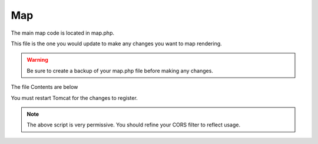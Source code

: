 **********************
Map
**********************

The main map code is located in map.php.

This file is the one you would update to make any changes you want to map rendering.

.. warning::
      Be sure to create a backup of your map.php file before making any changes.


The file Contents are below

.. code-block:: php
   :linenos:
   
   
            <script>
            const queryString = window.location.search;
            const urlParams = new URLSearchParams(queryString);
            
            var Lat = <?=($map_row['lat'] ? $map_row['lat'] : 0)?>;
            var Lon = <?=($map_row['lon'] ? $map_row['lon'] : 0)?>;
            var Zoom = <?=($map_row['zoom'] ? $map_row['zoom'] : 0)?>;
    	
    	
    	    $(document).ready(function() {
                var map = L.map('map').setView([Lat, Lon], Zoom)
                
                // Add basemap
                L.tileLayer('https://{s}.tile.openstreetmap.org/{z}/{x}/{y}.png', {
                  maxZoom: 18,
                  attribution: ''
                }).addTo(map)
                
                
                var featurecollection = <?=$geom_row['featurecollection']?>;
                
                var choroplethLayer = L.choropleth(featurecollection, {
                    <?PHP if($map_row['metric']) { ?>
                    valueProperty: '<?=$map_row['metric']?>',
                    <?PHP } ?>
                    scale: ['#fbfad4', 'green'],
                    steps: 5,
                    mode: 'q',
                    style: {
                      color: '#fff',
                      weight: 2,
                      fillOpacity: 0.8
                    },
                    onEachFeature: function (feature, layer) {
                        var properties = feature.properties;
                        
                        var html = '<table style="text-align: left; font-size: 100%;">';
                        for (const key in properties) {
                            html += '<tr><th>'+ key +"</th> <td>"+ properties[key] + "</td></tr>";
                        }
                        html += '</table>';
                        
                        layer.bindPopup(html)
                    }
                }).addTo(map)
                
                <?PHP if($map_row['metric']) { ?>
                  // Add legend (don't forget to add the CSS from index.html)
                  var legend = L.control({ position: 'topright' })
                  legend.onAdd = function (map) {
                        var div = L.DomUtil.create('div', 'info legend')
                        var limits = choroplethLayer.options.limits
                        var colors = choroplethLayer.options.colors
                        var labels = [] 
                    
                        // Add min & max
                        div.innerHTML = `
                            <div class="labels">
                                <div class="quarter1">` + limits[0] + `</div>
                                <div class="quarter2">` + Math.round(((limits[limits.length - 1]-limits[0])*.25)+limits[0]) + `</div>
                                <div class="quarter3">` + Math.round(((limits[limits.length - 1]-limits[0])*.75)+limits[0]) + `</div>
                    			<div class="quarter4">` + limits[limits.length - 1] + `</div>
                    		</div>`
                    
                        limits.forEach(function (limit, index) {
                          labels.push('<li style="background-color: ' + colors[index] + '"></li>')
                        })
                    
                        div.innerHTML += '<ul>' + labels.join('') + '</ul> <span><?=ucwords(str_replace("_", " ", $map_row['metric']))?></span>'
                        
                        return div
                   }
                   legend.addTo(map)
                  
                <?PHP } ?>
            });
        </script>
      
You must restart Tomcat for the changes to register.
 
.. note:: The above script is very permissive.  You should refine your CORS filter to reflect usage.
